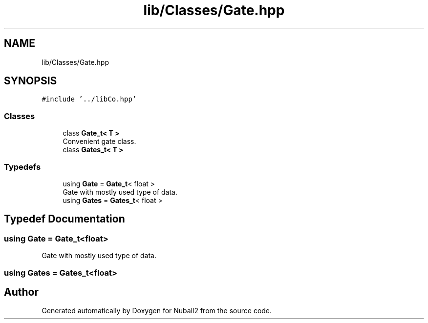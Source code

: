 .TH "lib/Classes/Gate.hpp" 3 "Mon Mar 25 2024" "Nuball2" \" -*- nroff -*-
.ad l
.nh
.SH NAME
lib/Classes/Gate.hpp
.SH SYNOPSIS
.br
.PP
\fC#include '\&.\&./libCo\&.hpp'\fP
.br

.SS "Classes"

.in +1c
.ti -1c
.RI "class \fBGate_t< T >\fP"
.br
.RI "Convenient gate class\&. "
.ti -1c
.RI "class \fBGates_t< T >\fP"
.br
.in -1c
.SS "Typedefs"

.in +1c
.ti -1c
.RI "using \fBGate\fP = \fBGate_t\fP< float >"
.br
.RI "Gate with mostly used type of data\&. "
.ti -1c
.RI "using \fBGates\fP = \fBGates_t\fP< float >"
.br
.in -1c
.SH "Typedef Documentation"
.PP 
.SS "using \fBGate\fP =  \fBGate_t\fP<float>"

.PP
Gate with mostly used type of data\&. 
.SS "using \fBGates\fP =  \fBGates_t\fP<float>"

.SH "Author"
.PP 
Generated automatically by Doxygen for Nuball2 from the source code\&.
